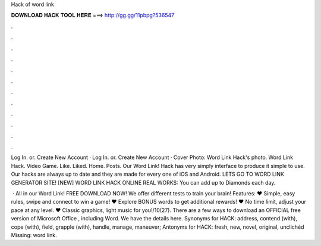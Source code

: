 Hack of word link



𝐃𝐎𝐖𝐍𝐋𝐎𝐀𝐃 𝐇𝐀𝐂𝐊 𝐓𝐎𝐎𝐋 𝐇𝐄𝐑𝐄 ===> http://gg.gg/11pbpg?536547



.



.



.



.



.



.



.



.



.



.



.



.

Log In. or. Create New Account · Log In. or. Create New Account · Cover Photo: Word Link Hack's photo. Word Link Hack. Video Game. Like. Liked. Home. Posts. Our Word Link! Hack has very simply interface to produce it simple to use. Our hacks are always up to date and they are made for every one of iOS and Android. LETS GO TO WORD LINK GENERATOR SITE! [NEW] WORD LINK HACK ONLINE REAL WORKS:  You can add up to Diamonds each day.

 · All in our Word Link! FREE DOWNLOAD NOW! We offer different tests to train your brain! Features: ♥ Simple, easy rules, swipe and connect to win a game! ♥ Explore BONUS words to get additional rewards! ♥ No time limit, adjust your pace at any level. ♥ Classic graphics, light music for you!/10(27). There are a few ways to download an OFFICIAL free version of Microsoft Office , including Word. We have the details here. Synonyms for HACK: address, contend (with), cope (with), field, grapple (with), handle, manage, maneuver; Antonyms for HACK: fresh, new, novel, original, unclichéd Missing: word link.
